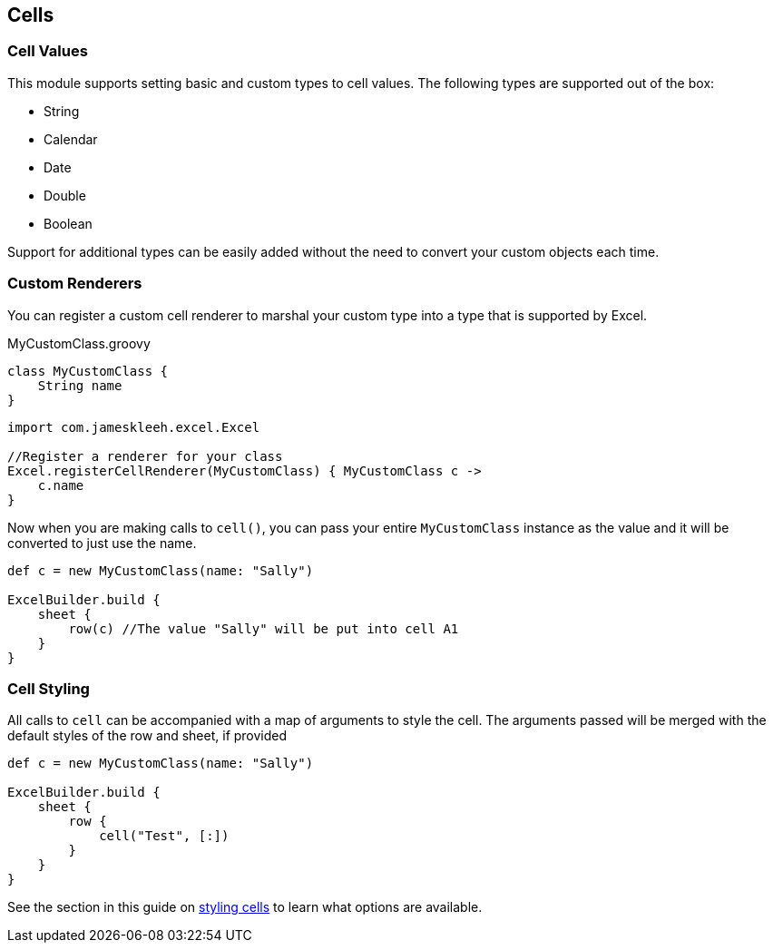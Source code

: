 [[cells]]
== Cells

=== Cell Values

This module supports setting basic and custom types to cell values. The following types are supported out of the box:

* String
* Calendar
* Date
* Double
* Boolean

Support for additional types can be easily added without the need to convert your custom objects each time.

=== Custom Renderers

You can register a custom cell renderer to marshal your custom type into a type that is supported by Excel.

[source,groovy]
.MyCustomClass.groovy
----
class MyCustomClass {
    String name
}
----

[source,groovy]
----
import com.jameskleeh.excel.Excel

//Register a renderer for your class
Excel.registerCellRenderer(MyCustomClass) { MyCustomClass c ->
    c.name
}
----

Now when you are making calls to `cell()`, you can pass your entire `MyCustomClass` instance as the value and it will be converted to just use the name.

[source,groovy]
----
def c = new MyCustomClass(name: "Sally")

ExcelBuilder.build {
    sheet {
        row(c) //The value "Sally" will be put into cell A1
    }
}
----

=== Cell Styling

All calls to `cell` can be accompanied with a map of arguments to style the cell. The arguments passed will be merged with the default styles of the row and sheet, if provided

[source,groovy]
----
def c = new MyCustomClass(name: "Sally")

ExcelBuilder.build {
    sheet {
        row {
            cell("Test", [:])
        }
    }
}
----

See the section in this guide on link:#styles[styling cells] to learn what options are available.


